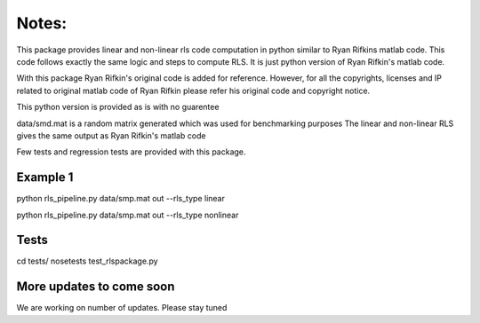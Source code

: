 Notes:
============


This package provides linear and non-linear rls code computation
in python similar to Ryan Rifkins matlab code. This code follows exactly the same
logic and steps to compute RLS. It is just python version of Ryan Rifkin's matlab
code.

With this package Ryan Rifkin's original code is added for reference. However,
for all the copyrights, licenses and IP related to original matlab code of 
Ryan Rifkin please refer his original code and copyright notice.

This python version is provided as is with no guarentee

data/smd.mat is a random matrix generated which was used for benchmarking purposes
The linear and non-linear RLS gives the same output as Ryan Rifkin's matlab code

Few tests and regression tests are provided with this package.

Example 1
-----------
python rls_pipeline.py data/smp.mat out --rls_type linear

python rls_pipeline.py data/smp.mat out --rls_type nonlinear

Tests
------------
cd tests/
nosetests test_rlspackage.py


More updates to come soon
-------------------------
We are working on number of updates. Please stay tuned
